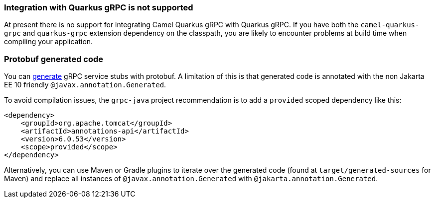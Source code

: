 === Integration with Quarkus gRPC is not supported

At present there is no support for integrating Camel Quarkus gRPC with Quarkus gRPC. If you have both the `camel-quarkus-grpc` and `quarkus-grpc` extension dependency on the classpath, you are likely to encounter problems at build time when compiling your application.

=== Protobuf generated code

You can https://github.com/grpc/grpc-java#generated-code[generate] gRPC service stubs with protobuf. A limitation of this is that generated code is annotated with the non Jakarta EE 10 friendly `@javax.annotation.Generated`.

To avoid compilation issues, the `grpc-java` project recommendation is to add a `provided` scoped dependency like this:

[source,xml]
----
<dependency>
    <groupId>org.apache.tomcat</groupId>
    <artifactId>annotations-api</artifactId>
    <version>6.0.53</version>
    <scope>provided</scope>
</dependency>
----

Alternatively, you can use Maven or Gradle plugins to iterate over the generated code (found at `target/generated-sources` for Maven) and replace all instances of `@javax.annotation.Generated` with `@jakarta.annotation.Generated`.
